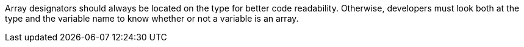 Array designators should always be located on the type for better code readability. Otherwise, developers must look both at the type and the variable name to know whether or not a variable is an array.
